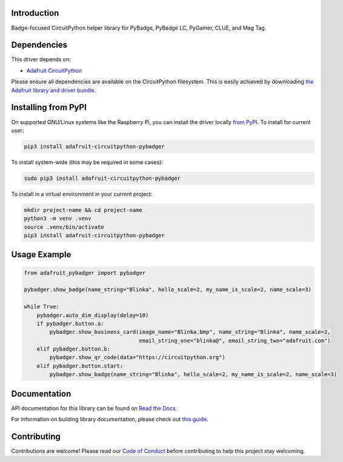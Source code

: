 Introduction
============

.. image:: https://readthedocs.org/projects/adafruit-circuitpython-pybadger/badge/?version=latest
    :target: https://docs.circuitpython.org/projects/pybadger/en/latest/
    :alt: Documentation Status

.. image:: https://raw.githubusercontent.com/adafruit/Adafruit_CircuitPython_Bundle/main/badges/adafruit_discord.svg
    :target: https://adafru.it/discord
    :alt: Discord

.. image:: https://github.com/adafruit/Adafruit_CircuitPython_PyBadger/workflows/Build%20CI/badge.svg
    :target: https://github.com/adafruit/Adafruit_CircuitPython_PyBadger/actions/
    :alt: Build Status

.. image:: https://img.shields.io/badge/code%20style-black-000000.svg
    :target: https://github.com/psf/black
    :alt: Code Style: Black

Badge-focused CircuitPython helper library for PyBadge, PyBadge LC, PyGamer, CLUE, and Mag Tag.


Dependencies
=============
This driver depends on:

* `Adafruit CircuitPython <https://github.com/adafruit/circuitpython>`_

Please ensure all dependencies are available on the CircuitPython filesystem.
This is easily achieved by downloading
`the Adafruit library and driver bundle <https://github.com/adafruit/Adafruit_CircuitPython_Bundle>`_.

Installing from PyPI
=====================
On supported GNU/Linux systems like the Raspberry Pi, you can install the driver locally `from
PyPI <https://pypi.org/project/adafruit-circuitpython-pybadger/>`_. To install for current user:

.. code-block:: shell

    pip3 install adafruit-circuitpython-pybadger

To install system-wide (this may be required in some cases):

.. code-block:: shell

    sudo pip3 install adafruit-circuitpython-pybadger

To install in a virtual environment in your current project:

.. code-block:: shell

    mkdir project-name && cd project-name
    python3 -m venv .venv
    source .venv/bin/activate
    pip3 install adafruit-circuitpython-pybadger

Usage Example
=============

.. code-block:: python

    from adafruit_pybadger import pybadger

    pybadger.show_badge(name_string="Blinka", hello_scale=2, my_name_is_scale=2, name_scale=3)

    while True:
        pybadger.auto_dim_display(delay=10)
        if pybadger.button.a:
            pybadger.show_business_card(image_name="Blinka.bmp", name_string="Blinka", name_scale=2,
                                        email_string_one="blinka@", email_string_two="adafruit.com")
        elif pybadger.button.b:
            pybadger.show_qr_code(data="https://circuitpython.org")
        elif pybadger.button.start:
            pybadger.show_badge(name_string="Blinka", hello_scale=2, my_name_is_scale=2, name_scale=3)


Documentation
=============

API documentation for this library can be found on `Read the Docs <https://docs.circuitpython.org/projects/pybadger/en/latest/>`_.

For information on building library documentation, please check out `this guide <https://learn.adafruit.com/creating-and-sharing-a-circuitpython-library/sharing-our-docs-on-readthedocs#sphinx-5-1>`_.

Contributing
============

Contributions are welcome! Please read our `Code of Conduct
<https://github.com/adafruit/Adafruit_CircuitPython_PyBadger/blob/main/CODE_OF_CONDUCT.md>`_
before contributing to help this project stay welcoming.

